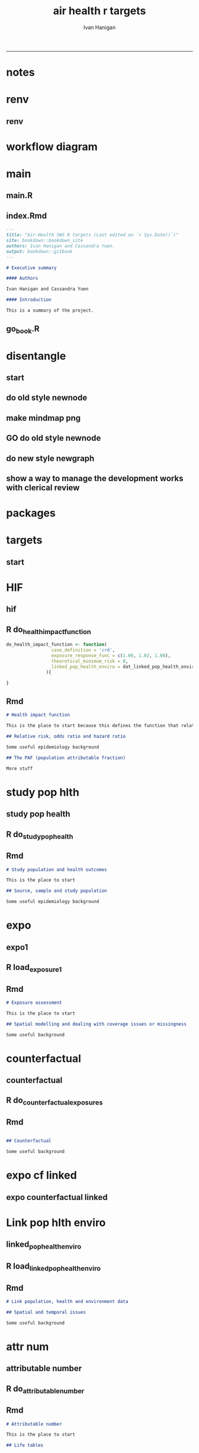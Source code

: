 #+TITLE:air health r targets 
#+AUTHOR: Ivan Hanigan
#+email: ivan.hanigan@curtin.edu.au
#+LaTeX_CLASS: article
#+LaTeX_CLASS_OPTIONS: [a4paper]
#+LATEX_HEADER: \usepackage{amssymb,amsmath}
#+LATEX: \hypersetup{hidelinks=true}
#+LATEX: \tableofcontents
#+STARTUP: overview
-----


* notes
* renv
** renv
#+begin_src R :session *R* :tangle no :exports none :eval no
  setwd("..")
  #renv::init()
  renv::snapshot()
#+end_src

* workflow diagram
  
* main
** main.R
#+begin_src R :session *R* :tangle ../main.R :exports none :eval no
  library(targets)
  library(tarchetypes)

  source("R/packages.R")

  tar_visnetwork()
  #tar_make()

  #browseURL("index.html")

#+end_src
** index.Rmd
#+begin_src markdown :tangle ../index.Rmd :eval no
  --- 
  title: "Air-Health SWS R targets (Last edited on `r Sys.Date()`)"
  site: bookdown::bookdown_site
  authors: Ivan Hanigan and Cassandra Yuen.
  output: bookdown::gitbook
  ---

  # Executive summary

  #### Authors

  Ivan Hanigan and Cassandra Yuen

  #### Introduction

  This is a summary of the project.

#+end_src
** go_book.R
#+begin_src R :session *R* :tangle ../go_book.R :exports none :eval no
  library(bookdown)

  render_book( "index.Rmd", gitbook(split_by = "section", self_contained = FALSE, config = list(sharing = NULL, toc = list(collapse = "section"))) )

  flist <- dir("_book", full.names = T)
  for(fi in flist){
    #fi <- flist[1]
    file.rename(fi, gsub("_book/", "", fi))
  }
  ## browseURL("index.html")
#+end_src
* disentangle
** start  
#+begin_src R :session *R* :tangle disentangle.R :exports none :eval no
  # setwd("..")
  library(targets)
  if(!require(disentangle)) {
    library(devtools)
    install_github("ivanhanigan/disentangle")
  }
  library(disentangle)
  library(stringr)

  t_mf <- tar_glimpse()
  str(t_mf)
  # t_mf

  nd <- t_mf$x$nodes
  ed <- t_mf$x$edges
  row.names(nd) <- NULL
  row.names(ed) <- NULL

  nd
  ed

  nd_todo = "dat_attributable_number"
  nd[nd$name == nd_todo,]
  ed[ed$from == nd_todo,]
  ed[ed$to == nd_todo,]

  steps <- merge(nd[,c("name", "id")], ed[,c("from","to")], by.x="name", by.y = "to", all.x = T)
  steps$to <- steps$id
  steps$id <- NULL

  #steps <- read.csv("apmma-mindmap.csv", stringsAsFactors = F)
  steps
  #steps <- steps[steps$PM25 %in% "TODO1",]
  #steps <- steps[!(steps$STATUS %in% "DONTSHOW"),]

  steps$DESCRIPTION <- steps$name
  # paste0(substr(steps$DESCRIPTION, 1, 24), "...")
  #steps$DESCRIPTION <- paste0(substr(steps$CODE, 1, 24), "...")
  steps$CLUSTER <- "all"
  steps$STATUS <- "DONE"

#+end_src
** do old style newnode
#+begin_src R :session *R* :tangle disentangle.R :exports none :eval no
  nodes <- newnode(steps, "name", "from", "to", "CLUSTER", todo_col="STATUS")

  # to run this graph sideways
  sideways <- F
  if(sideways){
  nodes <- gsub("digraph transformations \\{", "digraph transformations \\{ rankdir=LR;", nodes)
  nodes <- gsub('label="\\{\\{', 'label="\\{', nodes)
  nodes <- gsub('\\{\\{]', '\\{]', nodes)
  }
  dir()
  sink("mindmap_plan.dot")
  cat(nodes)
  sink()
#+end_src
** make mindmap png
#+begin_src R :session *R* :tangle disentangle.R :exports none :eval no
  make_mindmap_png <- function(dot_filename = "mindmap_plan", showme = TRUE){
  # https://github.com/rich-iannone/DiagrammeR/issues/330#issuecomment-766090870
  # 1. Make a play graph
  #DiagrammeR::grViz("apmma_mindmap_plan.dot")
  tmp <- DiagrammeR::grViz(sprintf("%s.dot", dot_filename))
  # 2. Convert to SVG, then save as png
  tmp <- DiagrammeRsvg::export_svg(tmp)
  tmp <- charToRaw(tmp) # flatten
  rsvg::rsvg_png(tmp, sprintf("%s.png", dot_filename)) # saved graph as png in current working directory

  # If graphviz is installed and on linux
  #system("dot -Tpdf apmma_mindmap_plan.dot -o apmma_mindmap_plan.pdf")
  #if(show_mindmap) browseURL("apmma_mindmap_plan.pdf")
  if(showme){
  browseURL(sprintf("%s.png", dot_filename))
  }
  }
#+end_src
** GO do old style newnode
#+begin_src R :session *R* :tangle disentangle.R :exports none :eval no
  make_mindmap_png()
#+end_src
** do new style newgraph
#+begin_src R :session *R* :tangle disentangle.R :exports none :eval no
  #### or ####
  library(DiagrammeR)
  steps$tocolour <- ""
  steps$pos <- NA
  names(steps)
  steps[,c("from", "to")]

  #### format the table again ####
  steps_list <- unique(steps$to)

  steps2 <- data.frame(from=NA, to=NA, tocolour=NA, pos=NA)
  for(step_i in steps_list){
    ##step_i = steps_list[1]
    step_i
    inputs <- steps[steps$to==step_i,"from"]
    inputs2 <- paste(inputs, sep = "", collapse = ", ")
    dout <- data.frame(from=inputs2, to=step_i, tocolour='', pos='')
    steps2 <- rbind(steps2,dout)
  }
  steps2 <- steps2[-1,]
  steps2
  steps2[,c("from", "to")]
  ## cf
  steps[,c("from", "to")]

  #### do the graph ####
  dotty <- newgraph(
      indat2  = steps2[steps2$from != "NA",]
     ,
      in_col = "from"
     ,
      out_col  = "to"
     ,
      colour_col = "tocolour"
     ,
      pos_col = "pos"
      )
  ##
  render_graph(dotty)
  dotty1 <- generate_dot(dotty)
  cat(dotty1)
  substr(dotty1, 1, 446)
  dotty2  <- c(
  "digraph {

  splines = true; 
  node [fontname = Helvetica,
        style = filled]
   edge [color = gray20,
        arrowsize = 1,
        fontname = Helvetica]",
  substr(dotty1, 446, nchar(dotty1))
  )

  ## render_graph(dotty)
  sink("mindmap_plan.dot")  
  cat(gsub("'",'"', dotty2))
  sink()
  make_mindmap_png()
#+end_src

** show a way to manage the development works with clerical review
#+begin_src R :session *R* :tangle disentangle.R :exports none :eval no
#### dump the table of steps for clerical review ####
# write.csv(steps, "foo.csv", row.names = F)

steps <- read.csv("foo2.csv")

steps <- steps[steps$STATUS != 'DONTSHOW', ]

nodes <- newnode(steps, "name", "from", "to", clusters_col = "CLUSTER", todo_col="STATUS")

# to run this graph sideways
sideways <- T
if(sideways){
nodes <- gsub("digraph transformations \\{", "digraph transformations \\{ rankdir=LR;", nodes)
nodes <- gsub('label="\\{\\{', 'label="\\{', nodes)
nodes <- gsub('\\{\\{]', '\\{]', nodes)
}
dir()
sink("mindmap_plan.dot")
cat(nodes)
sink()

make_mindmap_png()

#+end_src

* packages
#+begin_src R :session *R* :tangle ../R/packages.R :exports none :eval no
  library(data.table)

#+end_src
* targets
** start 
#+begin_src R :session *R* :tangle ../_targets.R :exports none :eval no
  library(targets)
  library(tarchetypes)

  sapply(list.files(pattern="[.]R$", path="R/", full.names=TRUE), source)

  list(
#+end_src
* HIF
** hif
#+begin_src R :session *R* :tangle ../_targets.R :exports none :eval no
    tar_target(health_impact_function,
               do_health_impact_function(
                 case_definition = 'crd',
                 exposure_response_func = c(1.06, 1.02, 1.08),
                 theoretical_minimum_risk = 0
               )
               ),
#+end_src
** R do_health_impact_function
#+begin_src R :rsession *R* :tangle ../R/do_health_impact_function.R :eval no
do_health_impact_function <- function(
                 case_definition = 'crd',
                 exposure_response_func = c(1.06, 1.02, 1.08),
                 theoretical_minimum_risk = 0,
                 linked_pop_health_enviro = dat_linked_pop_health_enviro
               ){

}
#+end_src

** Rmd
#+begin_src markdown :tangle ../01-health-impact-function.Rmd :eval no
# Health impact function

This is the place to start because this defines the function that relates exposure to outcomes.

## Relative risk, odds ratio and hazard ratio

Some useful epidemiology background

## The PAF (population attributable fraction)

More stuff

#+end_src
* study pop hlth
** study pop health
#+begin_src R :session *R* :tangle ../_targets.R :exports none :eval no
  tar_target(dat_study_pop_health,
             do_study_pop_health(
               study_population,
               standard_pop_health
             ),
            
#+end_src
** R do_study_pop_health
#+begin_src R :session *R* :tangle ../R/do_study_pop_health.R :exports none :eval no
do_study_pop_health <- function(
               study_population,
               standard_pop_health
             ){}
#+end_src             

** Rmd
#+begin_src markdown :tangle ../02-study-population-health.Rmd :eval no
# Study population and health outcomes

This is the place to start

## Source, sample and study population

Some useful epidemiology background

#+end_src

* expo
** expo1
#+begin_src R :session *R* :tangle ../_targets.R :exports none :eval no
  tar_target(dat_exposure1_prep,
               load_exposure1(
                 exposure1_raw
               )
               ),
#+end_src
** R load_exposure1
#+begin_src R :session *R* :tangle ../R/load_exposure1.R :exports none :eval no
  load_exposure1 <- function(
                             exposure1_raw
                             ){
  }

#+end_src
** Rmd
#+begin_src markdown :tangle ../03-exposure-counterfactual-and-tmrel.Rmd :eval no
# Exposure assessment

This is the place to start

## Spatial modelling and dealing with coverage issues or missingness

Some useful background

#+end_src

* counterfactual
** counterfactual
#+begin_src R :session *R* :tangle ../_targets.R :exports none :eval no
  tar_target(dat_counterfactual_exposures,
             do_counterfactual_exposures(
               delta_x
             )
           ),
#+end_src
** R do_counterfactual_exposures
#+begin_src R :session *R* :tangle ../R/do_counterfactual_exposures.R :exports none :eval no
do_counterfactual_exposures <- function(delta_x){}
#+end_src

** Rmd
#+begin_src markdown :tangle ../03-exposure-counterfactual-and-tmrel.Rmd :eval no

## Counterfactual

Some useful background

#+end_src

* expo cf linked
** expo counterfactual linked
#+begin_src R :session *R* :tangle ../_targets.R :exports none :eval no
  tar_target(dat_exposures_counterfactual_linked,
             do_exposures_counterfactual_linked(
               exposure1_prep = dat_exposure1_prep,
               counterfactual_exposures = dat_counterfactual_exposures
             )
            ),
#+end_src
* Link pop hlth enviro
** linked_pop_health_enviro
#+begin_src R :session *R* :tangle ../_targets.R :exports none :eval no
  tar_target(dat_linked_pop_health_enviro,
               load_linked_pop_health_enviro(
                 study_pop_health = dat_study_pop_health,
                 exposures_counterfactual_linked = dat_exposures_counterfactual_linked
               )
               ),
#+end_src
** R load_linked_pop_health_enviro
#+begin_src R :session *R* :tangle ../R/load_linked_pop_health_enviro.R :exports none :eval no
  load_linked_pop_health_enviro <- function(
                   study_pop_health = dat_study_pop_health,
                   exposures_counterfactual_linked = dat_exposures_counterfactual_linked
                 ){

  }

#+end_src
** Rmd 
#+begin_src markdown :tangle ../04-link-pop-health-enviro.Rmd :eval no
# Link population, health and environment data

## Spatial and temporal issues

Some useful background

#+end_src

* attr num
** attributable number
#+begin_src R :session *R* :tangle ../_targets.R :exports none :eval no
  tar_target(dat_attributable_number,
             do_attributable_number(
               hif = health_impact_function,
               linked_pop_health_enviro = dat_linked_pop_health_enviro
             )
             )
#+end_src
** R do_attributable_number
#+begin_src R :session *R* :tangle ../R/do_attributable_number.R :exports none :eval no
do_attributable_number <- function(
                 hif = health_impact_function,
                 linked_pop_health_enviro = dat_linked_pop_health_enviro
               ){}   
#+end_src
** Rmd
#+begin_src markdown :tangle ../05-attributable-numbers.Rmd :eval no
# Attributable number

This is the place to start

## Life tables

Some useful background

#+end_src


* end
#+begin_src R :session *R* :tangle ../_targets.R :exports none :eval no :append yes
  # end
  )
#+end_src



